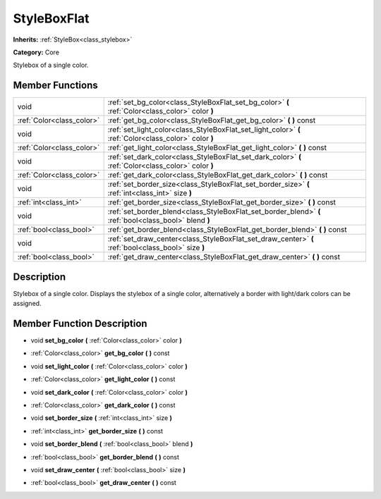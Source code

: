.. _class_StyleBoxFlat:

StyleBoxFlat
============

**Inherits:** :ref:`StyleBox<class_stylebox>`

**Category:** Core

Stylebox of a single color.

Member Functions
----------------

+----------------------------+----------------------------------------------------------------------------------------------------------+
| void                       | :ref:`set_bg_color<class_StyleBoxFlat_set_bg_color>`  **(** :ref:`Color<class_color>` color  **)**       |
+----------------------------+----------------------------------------------------------------------------------------------------------+
| :ref:`Color<class_color>`  | :ref:`get_bg_color<class_StyleBoxFlat_get_bg_color>`  **(** **)** const                                  |
+----------------------------+----------------------------------------------------------------------------------------------------------+
| void                       | :ref:`set_light_color<class_StyleBoxFlat_set_light_color>`  **(** :ref:`Color<class_color>` color  **)** |
+----------------------------+----------------------------------------------------------------------------------------------------------+
| :ref:`Color<class_color>`  | :ref:`get_light_color<class_StyleBoxFlat_get_light_color>`  **(** **)** const                            |
+----------------------------+----------------------------------------------------------------------------------------------------------+
| void                       | :ref:`set_dark_color<class_StyleBoxFlat_set_dark_color>`  **(** :ref:`Color<class_color>` color  **)**   |
+----------------------------+----------------------------------------------------------------------------------------------------------+
| :ref:`Color<class_color>`  | :ref:`get_dark_color<class_StyleBoxFlat_get_dark_color>`  **(** **)** const                              |
+----------------------------+----------------------------------------------------------------------------------------------------------+
| void                       | :ref:`set_border_size<class_StyleBoxFlat_set_border_size>`  **(** :ref:`int<class_int>` size  **)**      |
+----------------------------+----------------------------------------------------------------------------------------------------------+
| :ref:`int<class_int>`      | :ref:`get_border_size<class_StyleBoxFlat_get_border_size>`  **(** **)** const                            |
+----------------------------+----------------------------------------------------------------------------------------------------------+
| void                       | :ref:`set_border_blend<class_StyleBoxFlat_set_border_blend>`  **(** :ref:`bool<class_bool>` blend  **)** |
+----------------------------+----------------------------------------------------------------------------------------------------------+
| :ref:`bool<class_bool>`    | :ref:`get_border_blend<class_StyleBoxFlat_get_border_blend>`  **(** **)** const                          |
+----------------------------+----------------------------------------------------------------------------------------------------------+
| void                       | :ref:`set_draw_center<class_StyleBoxFlat_set_draw_center>`  **(** :ref:`bool<class_bool>` size  **)**    |
+----------------------------+----------------------------------------------------------------------------------------------------------+
| :ref:`bool<class_bool>`    | :ref:`get_draw_center<class_StyleBoxFlat_get_draw_center>`  **(** **)** const                            |
+----------------------------+----------------------------------------------------------------------------------------------------------+

Description
-----------

Stylebox of a single color. Displays the stylebox of a single color, alternatively a border with light/dark colors can be assigned.

Member Function Description
---------------------------

.. _class_StyleBoxFlat_set_bg_color:

- void  **set_bg_color**  **(** :ref:`Color<class_color>` color  **)**

.. _class_StyleBoxFlat_get_bg_color:

- :ref:`Color<class_color>`  **get_bg_color**  **(** **)** const

.. _class_StyleBoxFlat_set_light_color:

- void  **set_light_color**  **(** :ref:`Color<class_color>` color  **)**

.. _class_StyleBoxFlat_get_light_color:

- :ref:`Color<class_color>`  **get_light_color**  **(** **)** const

.. _class_StyleBoxFlat_set_dark_color:

- void  **set_dark_color**  **(** :ref:`Color<class_color>` color  **)**

.. _class_StyleBoxFlat_get_dark_color:

- :ref:`Color<class_color>`  **get_dark_color**  **(** **)** const

.. _class_StyleBoxFlat_set_border_size:

- void  **set_border_size**  **(** :ref:`int<class_int>` size  **)**

.. _class_StyleBoxFlat_get_border_size:

- :ref:`int<class_int>`  **get_border_size**  **(** **)** const

.. _class_StyleBoxFlat_set_border_blend:

- void  **set_border_blend**  **(** :ref:`bool<class_bool>` blend  **)**

.. _class_StyleBoxFlat_get_border_blend:

- :ref:`bool<class_bool>`  **get_border_blend**  **(** **)** const

.. _class_StyleBoxFlat_set_draw_center:

- void  **set_draw_center**  **(** :ref:`bool<class_bool>` size  **)**

.. _class_StyleBoxFlat_get_draw_center:

- :ref:`bool<class_bool>`  **get_draw_center**  **(** **)** const



